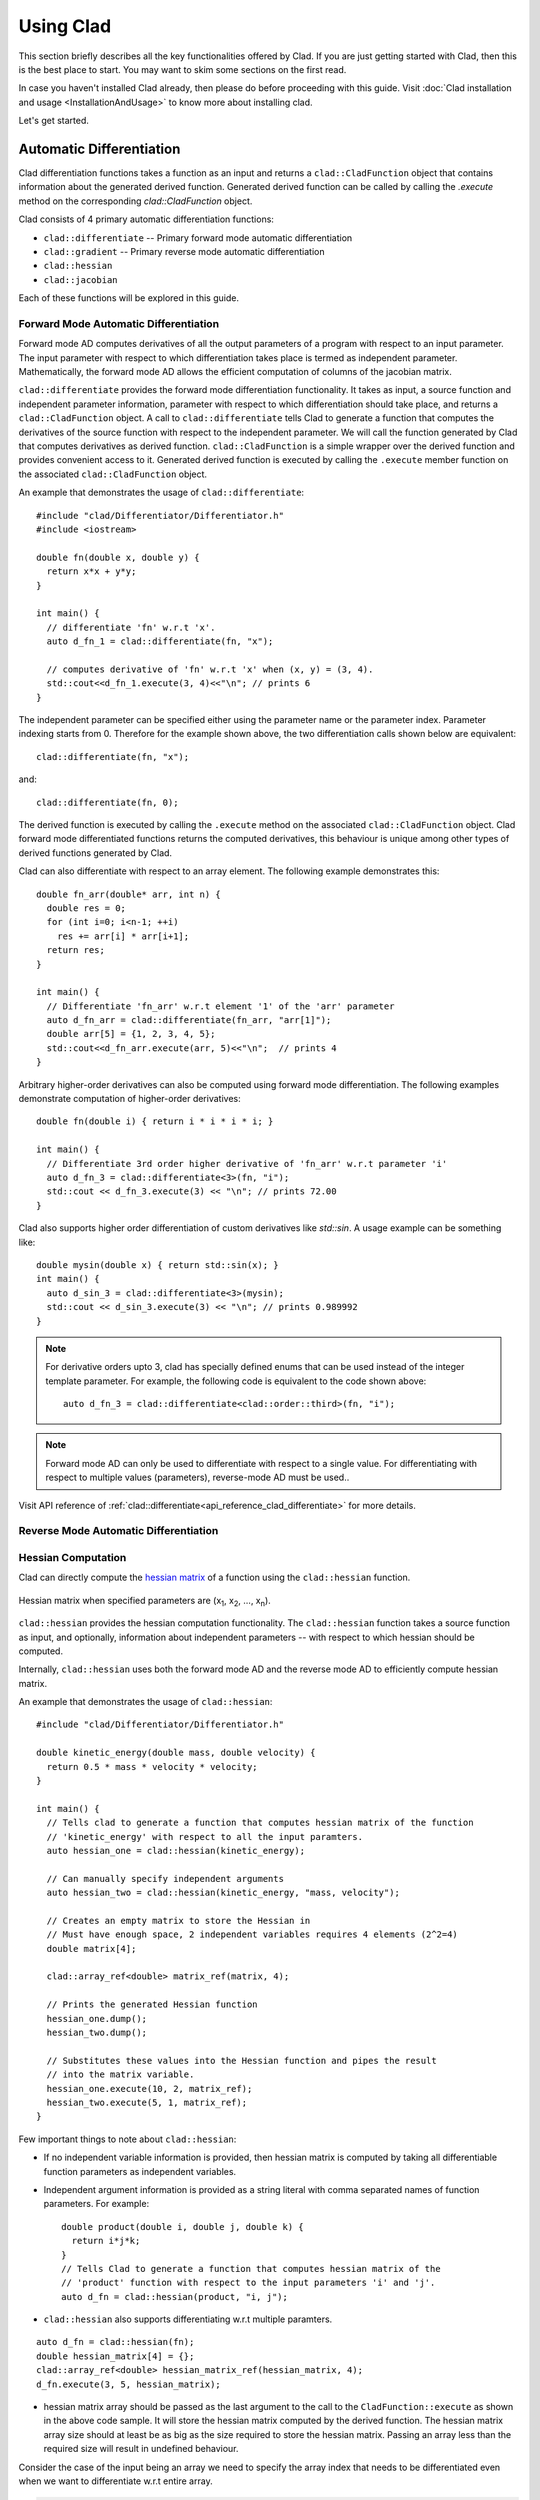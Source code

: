 Using Clad
***********

This section briefly describes all the key functionalities offered by Clad.
If you are just getting started with Clad, then this is the best place to start.
You may want to skim some sections on the first read. 

In case you haven't installed Clad already, then please do before proceeding 
with this guide. Visit :doc:`Clad installation and usage <InstallationAndUsage>` 
to know more about installing clad.

Let's get started.

Automatic Differentiation
===========================

Clad differentiation functions takes a function as an input and returns a 
``clad::CladFunction`` object that contains information about the generated 
derived function. Generated derived function can be called by calling the 
`.execute` method on the corresponding `clad::CladFunction` object.

Clad consists of 4 primary automatic differentiation functions:

- ``clad::differentiate`` -- Primary forward mode automatic differentiation
- ``clad::gradient`` -- Primary reverse mode automatic differentiation
- ``clad::hessian``  
- ``clad::jacobian``

Each of these functions will be explored in this guide.

.. todo::

   Perhaps add example use before proceeding with different differentiation modes.


Forward Mode Automatic Differentiation
----------------------------------------

Forward mode AD computes derivatives of all the output parameters of a program with 
respect to an input parameter. The input parameter with respect to which differentiation
takes place is termed as independent parameter. 
Mathematically, the forward mode AD allows the efficient computation of columns of 
the jacobian matrix.

``clad::differentiate`` provides the forward mode differentiation functionality. 
It takes as input, a source function and independent parameter information,
parameter with respect to which differentiation should take place, and returns a ``clad::CladFunction`` object. 
A call to ``clad::differentiate`` tells Clad to generate a function that computes the 
derivatives of the source function with respect to the independent parameter. We will
call the function generated by Clad that computes derivatives as derived function. 
``clad::CladFunction`` is a simple wrapper over the derived function and provides convenient access to it.
Generated derived function is executed by calling the ``.execute`` member 
function on the associated ``clad::CladFunction`` object.

An example that demonstrates the usage of 
``clad::differentiate``::

   #include "clad/Differentiator/Differentiator.h"
   #include <iostream>

   double fn(double x, double y) {
     return x*x + y*y;
   }

   int main() {
     // differentiate 'fn' w.r.t 'x'.
     auto d_fn_1 = clad::differentiate(fn, "x");

     // computes derivative of 'fn' w.r.t 'x' when (x, y) = (3, 4).
     std::cout<<d_fn_1.execute(3, 4)<<"\n"; // prints 6
   }

The independent parameter can be specified either using the parameter name or
the parameter index. Parameter indexing starts from 0. Therefore for 
the example shown above, the two differentiation calls shown below are
equivalent::

  clad::differentiate(fn, "x");

and::

  clad::differentiate(fn, 0);

The derived function is executed by calling the ``.execute`` method on the associated ``clad::CladFunction`` object. 
Clad forward mode differentiated functions returns the computed derivatives,
this behaviour is unique among other types of derived functions generated by Clad.

Clad can also differentiate with respect to an array element. The following
example demonstrates this::

  double fn_arr(double* arr, int n) {
    double res = 0;
    for (int i=0; i<n-1; ++i)
      res += arr[i] * arr[i+1];
    return res;
  }

  int main() {
    // Differentiate 'fn_arr' w.r.t element '1' of the 'arr' parameter
    auto d_fn_arr = clad::differentiate(fn_arr, "arr[1]");
    double arr[5] = {1, 2, 3, 4, 5};
    std::cout<<d_fn_arr.execute(arr, 5)<<"\n";  // prints 4
  }

Arbitrary higher-order derivatives can also be computed using forward mode 
differentiation. The following examples demonstrate computation of higher-order derivatives::

  double fn(double i) { return i * i * i * i; }

  int main() {
    // Differentiate 3rd order higher derivative of 'fn_arr' w.r.t parameter 'i'
    auto d_fn_3 = clad::differentiate<3>(fn, "i");
    std::cout << d_fn_3.execute(3) << "\n"; // prints 72.00
  }

Clad also supports higher order differentiation of custom derivatives like `std::sin`. A usage example can be something like::
  
  double mysin(double x) { return std::sin(x); }
  int main() {
    auto d_sin_3 = clad::differentiate<3>(mysin);
    std::cout << d_sin_3.execute(3) << "\n"; // prints 0.989992
  }
  
.. note::

   For derivative orders upto 3, clad has specially defined enums that can be used
   instead of the integer template parameter. For example, the following code is
   equivalent to the code shown above::

      auto d_fn_3 = clad::differentiate<clad::order::third>(fn, "i");

.. note::

   Forward mode AD can only be used to differentiate with respect to a single 
   value. For differentiating with respect to multiple values (parameters), 
   reverse-mode AD must be used..
  
Visit API reference of :ref:`clad::differentiate<api_reference_clad_differentiate>`
for more details.

Reverse Mode Automatic Differentiation
----------------------------------------

Hessian Computation
----------------------

Clad can directly compute the 
`hessian matrix <https://en.wikipedia.org/wiki/Hessian_matrix>`_ of a
function using the ``clad::hessian`` function.

.. figure:: ../_static/hessian-matrix.png
  :width: 400
  :align: center
  :alt: Hessian matrix image taken from wikipedia
  
  Hessian matrix when specified parameters are 
  (x\ :sub:`1`\ , x\ :sub:`2`\ , ..., x\ :sub:`n`\ ).

``clad::hessian`` provides the hessian computation functionality. 
The ``clad::hessian`` function takes a source function as input, and optionally, 
information about independent parameters -- with respect to which hessian should be computed.

Internally, ``clad::hessian`` uses both the forward mode AD and the 
reverse mode AD to efficiently compute hessian matrix.  

An example that demonstrates the usage of ``clad::hessian``::

  #include "clad/Differentiator/Differentiator.h"

  double kinetic_energy(double mass, double velocity) {
    return 0.5 * mass * velocity * velocity;
  }

  int main() {
    // Tells clad to generate a function that computes hessian matrix of the function 
    // 'kinetic_energy' with respect to all the input paramters.
    auto hessian_one = clad::hessian(kinetic_energy);

    // Can manually specify independent arguments
    auto hessian_two = clad::hessian(kinetic_energy, "mass, velocity");

    // Creates an empty matrix to store the Hessian in
    // Must have enough space, 2 independent variables requires 4 elements (2^2=4)
    double matrix[4];

    clad::array_ref<double> matrix_ref(matrix, 4);

    // Prints the generated Hessian function
    hessian_one.dump();
    hessian_two.dump();

    // Substitutes these values into the Hessian function and pipes the result
    // into the matrix variable.
    hessian_one.execute(10, 2, matrix_ref);
    hessian_two.execute(5, 1, matrix_ref);
  }

Few important things to note about ``clad::hessian``:

- If no independent variable information is provided, then hessian matrix is 
  computed by taking all differentiable function parameters as independent
  variables.

- Independent argument information is provided as a string literal with comma
  separated names of function parameters. For example::

    double product(double i, double j, double k) {
      return i*j*k;
    }
    // Tells Clad to generate a function that computes hessian matrix of the
    // 'product' function with respect to the input parameters 'i' and 'j'.
    auto d_fn = clad::hessian(product, "i, j");

- ``clad::hessian`` also supports differentiating w.r.t multiple paramters.

::
  
  auto d_fn = clad::hessian(fn);
  double hessian_matrix[4] = {};
  clad::array_ref<double> hessian_matrix_ref(hessian_matrix, 4);
  d_fn.execute(3, 5, hessian_matrix);

- hessian matrix array should be passed as the last argument to the call 
  to the ``CladFunction::execute`` as shown in the above code sample. It will store the hessian matrix computed 
  by the derived function. The hessian matrix array size should at least be as big as the size 
  required to store the hessian matrix. Passing an array less than the required size will result in undefined behaviour.

Consider the case of the input being an array we need to specify the array index 
that needs to be differentiated even when we want to differentiate w.r.t entire array.

.. code-block:: cpp
  
 #include "clad/Differentiator/Differentiator.h"

 double fn(double x, double arr[2]) { return x * arr[0] * arr[1]; }

 int main() {

   auto fn_hessian = clad::hessian(fn, "x, arr[0:1]");

   // We have 3 independent variables thus we require space of 9.
   double mat_fn[9] = {0};
   clad::array_ref<double> mat_fn_ref(mat_fn, 9);
   double num[2] = {1, 2};
   fn_hessian.execute(3, num, mat_fn_ref);
 }

Jacobian Computation
----------------------

The Jacobian matrix is the generalization of the gradient for vector-valued functions of several variables.

Clad can compute the 
 `jacobian matrix <https://en.wikipedia.org/wiki/Jacobian_matrix_and_determinant>`_ of a
 function through the ``clad::jacobian`` interface.

 .. figure:: ../_static/jacobian-matrix.png
   :width: 400
   :align: center
   :alt: Jacobian matrix image taken from Wikipedia

   Jacobian matrix of a function with x\ :sub:`n`\ parameters:  
   (x\ :sub:`1`\ , x\ :sub:`2`\ , ..., x\ :sub:`n`\ ).


 A self-explanatory example that demonstrates the usage of ``clad::jacobian``::

   #include "clad/Differentiator/Differentiator.h"

   void fn_jacobian(double i, double j, double *res) {
      res[0] = i*i;
      res[1] = j*j;
      res[2] = i*j;
   }

   int main() {
     // Generates all first-order partial derivatives columns of a Jacobian matrix
     // and stores CallExprs to them inside a single function 
     auto jacobian = clad::jacobian(fn_jacobian);

     // Creates an empty matrix to store the Jacobian in
     // Must have enough space, 2 columns (independent variables) times 3 rows (2*3=6)
     double matrix[6];

     // Prints the generated Hessian function
     jacobian.dump();

     // Substitutes these values into the Jacobian function and pipes the result
     // into the matrix variable.
     double res[3] = {0, 0, 0};
     jacobian.execute(3, 5, res, matrix);
   }

 Few important things to note through this example:

 - ``clad::jacobian`` supports differentiating w.r.t multiple paramters.

 - The array that will store the computed jacobian matrix needs to be passed as the 
   last argument to ``CladFunction::execute`` call. The array size 
   needs to be greater or equal to the size required to store the jacobian matrix. 
   Passing an array of a smaller size will result in undefined behaviour.

Array Support 
----------------
Clad currently supports differentiating arrays for forward, reverse, hessian and error estimation modes. The interface
for these vary a bit.

Forward mode: The interface requires the user to provide the exact index of the array for which the function is to
be differentiated. The interface of the diff function remains the same as before. An example is given below::

    #include "clad/Differentiator/Differentiator.h"

    double f (double arr[4]) { return arr[0] * arr[1] * arr[2] * arr[3]; }

    int main() {
        // Differentiating the function f w.r.t arr[1] :
        auto f_diff = clad::differentiate(f, "arr[1]");

        double arr[4] = {1, 2, 3, 4};
        // Pass the input to f to the execute function
        // The output is stored in a variable with the same type as the return type of f
        double f_dx = f_diff.execute(arr);

        printf("df/darr[2] = %g\n", f_dx);
    }

Reverse mode: The interface doesn't require any specific index to be mentioned. The interface of the diff function
requires you to pass `clad::array_ref<T>` for the independent variables after you pass the inputs to the original
function. The `T` here is the return type of the original function. The example below will explain it better::

    #include "clad/Differentiator/Differentiator.h"

    double g(double x, double arr[2]) { return x * arr[0] + x * arr[1]; }

    int main() {
        // Differentiating g w.r.t all the input variables (x, arr)
        auto g_grad = clad::gradient(g);

        double x = 2, arr[2] = { 1, 2 };
        // Create memory for the output of differentiation
        double dx = 0, darr[2] = { 0 };

        // Create an clad::array_ref out of darr, no need to create an
        // array_ref for dx we can just pass the pointer to dx
        clad::array_ref<double> darr_ref(darr, 2);

        // The inputs to the original function g (i.e x and arr) are passed
        // followed by the variables to store the output (i.e dx and darr)
        g_grad.execute(x, arr, &dx, darr_ref);

        printf("dg/dx = %g \ndg/darr = { %g, %g } \n", dx, darr[0], darr[1]);
    }

Hessian Mode: The interface requires the indexes of the array being differentiated to be mentioned explicitly even if
you are trying to differentiate w.r.t the whole array. The interface of the diff function requires you to pass an
`clad::array_ref<T>` after passing the inputs to the original function. The `T` is the return type of the original
function and the size of the `clad::array_ref` should be at least the square of the number of independent variables
(each index of an array is counted as one independent variable). Example::

    #include "clad/Differentiator/Differentiator.h"

    double h(double x, double arr[3]) { return x * arr[0] * arr[1] * arr[2]; }

    int main() {
        // Differentiating h w.r.t all the input variables (x, arr)
        // Note that the array and the indexes are explicitly mentioned even though all the indexes (0, 1 and 2)
        // are being differentiated
        auto h_hess = clad::hessian(h, "x, arr[0:2]");

        double x = 2, arr[3] = { 1, 2, 3 };

        // Create memory for the hessian matrix
        // The minimum required size of the matrix is the square of the
        // number of independent variables
        // Since there are 3 indexes of the array and a scalar variable
        // the total number of independent variables are 4
        double mat[16];

        // Create a clad::array_ref for the matrix
        clad::array_ref<double> mat_ref(mat, 16);

        // The inputs to the original function h (i.e x and arr) are passed
        // followed by the output matrix
        h_hess.execute(x, arr, mat_ref);

        printf("hessian matrix: \n"
               "{ %g, %g, %g, %g\n"
               "  %g, %g, %g, %g\n"
               "  %g, %g, %g, %g\n"
               "  %g, %g, %g, %g }\n",
                mat[0], mat[1], mat[2], mat[3],
                mat[4], mat[5], mat[6], mat[7],
                mat[8], mat[9], mat[10], mat[11],
                mat[12], mat[13], mat[14], mat[15]);
    }

Error estimation: This interface is the same as with reverse mode.

Differentiating Functors and Lambdas
-------------------------------------

Despite significant differences, differentiating functors and lambda
expressions is remarkably similar to differentiating ordinary functions.
Similarly, computing the hessian matrix and jacobian matrix of functors and
lambda expressions is also similar to computing hessian matrix and 
jacobian matrix of ordinary functions.

Differentiating functors and lambdas means differentiating the call operator 
(operator()) member function defined by the functor and lambda type and 
executing the differentiated function using a reference to the functor object.

An example that demonstrates the differentiation of functors::

  #include "clad/Differentiator/Differentiator.h"
  
  // A class type with user-defined call operator
  class Equation {
    double m_x, m_y;
  
    public:
    Equation(double x = 0, double y = 0) : m_x(x), m_y(y) {}
    double operator()(double i, double j) {
      return m_x*i*j + m_y*i*j;
    }
    void setX(double x) {
      m_x = x;
    }
  };
  
  int main() {
    Equation E(3, 5);
  
    // Functor is an object of any type which have user defined call operator.
    //
    // Clad differentiation functions can directly differentiate functors.
    // Functors can be passed to clad differentiation functions in two distinct
    // ways:
  
    // 1) Pass by reference
    // differentiates 'E' wrt parameter 'i'
    // object 'E' is saved in the 'CladFunction' object 'd_E'
    auto d_E = clad::differentiate(E, "i");
  
    // 2) Pass as pointers
    // differentiates 'E' wrt parameter 'i'
    // object 'E' is saved in the 'CladFunction' object 'd_E_pointer'
    auto d_E_pointer = clad::differentiate(&E, "i");
  
    // calculate differentiation of 'E' when (i, j) = (7, 9)
    double res1 = d_E.execute(7, 9);  // prints 66
    double res2 = d_E_pointer.execute(7, 9);  // prints 66
  }

Functors and lambda expressions can be passed both by reference and by pointers.
Therefore, the two differentiation calls shown below are equivalent::

  Experiment E;  // a functor
  // passing function by reference
  auto d_E = clad::differentiate(E, "i");

and::

  Experiment E;  // a functor
  // passing function by pointer
  auto d_E = clad::differentiate(&E, "i");

An example that demonstrates differentiation of lambda expressions::

  int main() {
    auto lambda = [](double i, double j) {
      return i*j;
    };
    // Pass by reference
    auto lambda_grad = clad::gradient(lambda);
    // Can be passed by pointer as well!!
    auto lambda_grad_pointer = clad::gradient(&lambda);

    double d_i_1, d_j_1, d_i_2, d_j_2;
    d_i_1 = d_j_1 = d_i_2 = d_j_2 = 0;

    lambda_grad.execute(3, 5, &d_i_1, &d_j_1);
    lambda_grad_pointer.execute(3, 5, &d_i_2, &d_j_2);

    std::cout<<d_i_1<<" "<<d_j_1<<"\n"; // prints 5 3
    std::cout<<d_i_2<<" "<<d_j_2<<"\n"; // prints 5 3
  }

.. note::

   Functor class should not contain multiple overloaded call operators. 
   This restriction will be removed in the future.  

Differentiable Class Types
----------------------------

.. note:: 

   This feature is currently experimental. Expect some adventures while
   using it. If you do decide to go on this adventure, please consider giving 
   your review as well on how we can improve this functionality.

One of the main goals of Clad is to be able to differentiate existing codebases
with minimal boilerplate code. Most existing codebases invariably use several
data structures for representing different information at various stages of computations.
Thus, we are adding support for differentiating class type objects for convenient and effective
differentiation of existing codebases. 

Before going any further, let's first understand how data structures and functions 
relate to their mathematical counterparts, and what does it mean for a data structure or a function
to be differentiable.
As per the principles of calculus and from purely mathematical perspective, only mathematical functions, are 
differentiable. Intuitively, data structures represent a mathematical space, and are thus, not 
differentiable from mathematical point of view. On the other hand, functions represent mathematical functions and can thus,
be differentiable. Please note that not all functions represent a mathematical space. We will call a function, a differentiable function, if it represents a mathematical function 
and can be differentiated.
We will call a type, a differentiable type, if Clad can perform calculus on the 
values of this type. A differentiable function should only use differentiable types
in its definition. 

.. math::

   F : X \longrightarrow Y

where

.. math::

   X = (x_0, x_1, x_2, ...) \\
   Y = (y_0, y_1, y_2, ...)


For a class type to be differentiable, it should satisfy the following rules:

- Represent a real vector space.
- Have a default constructor that zero initialises the object of
  the class.
  Class objects initialised by the default constructor should represent
  0 tangent vector -- that is, all real data members should be equal to 0.
- Copy initialisation should perform deep copy initialisation. For example, 
  after performing the initialisation ``a(b)``:, 1) there should be no shared 
  resource between ``a`` and ``b``, and 2) values of all the associated data
  members of ``a`` and ``b`` should be equal.
- Assignment operator should performs deep copy. 
  For example, after performing the assignment ``a = b;``: there should be no 
  shared resource between ``a`` and ``b``; and values of all the associated data
  members of ``a`` and ``b`` should be equal.
  

In general, type of derivative of a variable of type 'YType' with respect to
a variable of type 'XType' is a function of both 'YType' and 'XType'. Therefore,
:math:`DerivativeType = f(YType, XType)`. Intuitively, derivative type should be
able to represent all the derivatives that are obtained on differentiating a variable
``y`` with respect to a variable ``x``. We will obtain more than one derivative if either
or both of ``x`` and ``y`` are aggregate types.

In case when both ``y`` and ``x`` are built-in scalar numerical type, as your 
intuition probably suggests, the derivative type is also a built-in scalar 
numerical type. Things get more complicated when one or both the types
are aggregate types. When used in a computation, aggregate types -- or more generally, 
class types -- represent a mathematical space. In the specific case when either of ``y`` 
or ``x`` is a built-in numerical scalar type, the derivative type can be considered
to be the other type. For example, consider the following aggregate type::

  struct Vector {
    double data[5];
  };

If we are differentiating a variable ``v`` of type ``Vector`` with respect to a variable ``x`` of type ``double``.
Then, the derivative is of the ``Vector`` type. Mathematically, let ``Vector`` represents
a vector space :math:`V`, then the following relations holds true:

.. math::
  x \in \mathbb{R} \\
  v \in V \\
  \pdv{v}{x} \in V

If :math:`\pdv{v}{x}` is stored in a variable `d_v`. Then we can access the individual 
derivatives as follows::

  d_v.data[0];  // derivative of v.data[0] w.r.t x
  d_v.data[1];  // derivative of v.data[1] w.r.t x
  .. and so on ..

Similarly, in the case of differentiating a variable ``y`` of type ``double`` with respect to a variable ``v`` of type ``Vector``,
the derivative, ``d_v``, is again of the ``Vector`` type. But the derivatives represented by the elements of ``d_v.data``` have changed.
In this case, the elements of ``d_v.data`` represent derivative of ``y`` with respect to each of the elements of ``v.data``.

If :math:`\pdv{x}{v}` is stored in a variable ``d_v``. Then we can access the individual derivatives as follows::

  d_v.data[0];  // derivative of x w.r.t v.data[0]
  d_v.data[1];  // derivative of x w.r.t v.data[1]
  .. and so on ..

Currently, class type support have the following limitations:

- Calls to member functions are not supported
- Calls to overloaded operators are not supported
- Initialising class type variables using non-default constructors that take 
  non-literal arguments (non-zero derivatives) are not supported.
- Class cannot have pointer or reference data members.

Class type support is under active development and thus, most of these 
limitations will be removed soon.

Specifying Custom Derivatives
-------------------------------

At times Clad may be unable to differentiate your function (e.g. if its definition is 
in a library and the source code is not available) or an efficient/more numerically 
stable expression for derivatives may be known that couldn't be computed just by applying 
the rules of automatic differentiation. In such cases, it is useful 
to be able to specify custom derivatives for the function.

Clad supports this functionality by allowing the user to specify their own custom derivatives
pushforward and pullback functions in the namespace ``clad::custom_derivatives::``. 
For a function ``FNAME`` one can specify:

- a custom derivative pushforward function by defining a function
  ``FNAME_pushforward`` inside the namespace ``clad::custom_derivatives::``.
- a custom derivative pullback function by defining a function
  ``FNAME_pullback`` inside the namespace ``clad::custom_derivatives::``.

When Clad will encounter a function ``FNAME``, it will first search for a 
suitable custom derivative function definition within the custom_derivatives namespace. 
Provided no definition was found, Clad will proceed to automatically derive the function.

Please read `Pushforward and Pullback Functions` section to get better understanding 
of them.

.. note::

   Currently, there is no way of specifying custom derivative function for 
   member functions. This limitation will be removed soon.

Example:

- Suppose that you have a function ``my_pow(x, y)`` which computes ``x`` to 
  the power of ``y``. In this example, Clad is not able to differentiate ``my_pow``'s 
  body 
  (e.g. it calls an external library or uses some non-differentiable approximation)::

    double my_pow(double x, double exponent) { // something non-differentiable here... }

However, the analytical formulas of its derivatives are known, thus one can easily 
specify custom derivatives::

  namespace clad {
    namespace custom_derivatives {
      double my_pow_pullback(double x, double exponent, double d_x,
                             double d_exponent) {
        return exponent * my_pow(x, exponent - 1) * d_x +
               (my_pow(x, exponent) * ::std::log(x)) * d_exponent;
      }
    } 
  } 

Moreover, a custom gradient can be specified::

  namespace clad {
    namespace custom_derivatives {
      void my_pow_pullback(double x, double exponent, double d_y,
                           clad::array_ref<double> d_x,
                           clad::array_ref<double> exponent) {
        double t = my_pow(x, exponent-1);
        *d_x += t * d_y;
        *d_exponent += t * x * ::std::log(x) * d_y;
      }
    }
  }

Whenever Clad will encounter ``my_pow`` inside a differentiated function, it 
will first try to find and use the provided custom derivative funtion before
attempting to automatically differentiate it.

.. note::
   Clad provides custom derivatives for some mathematical functions from ``<cmath>`` by default.


Numerical Differentiation Fallback
====================================

In the cases that Clad is unable to differentiate a function by itself or cannot see the function's definition, it will 
numerically differentiate the function. Clad uses the `Five-Point Stencil Method <https://en.wikipedia.org/wiki/Five-point_stencil>`_ 
with support for differentiating most scalar or array (pointer) types. For a comprehensive demo on numerically 
differentiating custom/user-defined types, you can checkout the following `demo <https://github.com/vgvassilev/clad/blob/master/demos/CustomTypeNumDiff.cpp>`__.

This default behavior can be disabled by passing the `-DCLAD_NO_NUM_DIFF` flag during the compilation of 
your programs. This will cause Clad to fail and error out if it encounters something non-differentiable. 
Another interesting bit of information that can be solicited from numerical differentiation calls is error information. 
Since numerical differentiation is only a way to estimate the derivative, it is essential to keep track of any associated 
errors. Error estimates from numerical differentiation calls can be printed to stdout using the `-fprint-num-diff-errors` 
compilation flag. This flag is overridden by the `-DCLAD_NO_NUM_DIFF` flag.

Error Estimation
======================

Clad is capable of annotating a given function with floating point error estimation code using reverse mode AD. 
An interface similar to `clad::gradient(f)` is provided as follows:

`clad::estimate_error(f)`, where `f` is a pointer to the function or method to be annotated with floating point 
error estimation code.

The function signature of the generated code is the same as from `clad::gradient(f)` with an extra argument at 
the end of type `double&`, which returns the total floating point error in the function by reference. For a user 
function `double f(double, double)` example usage is described below::

  double f(double x, double y) {
    double z;
    z = x + y;
    return z
  }
  
  int main() {
    // Generate the floating point error estimation code for 'f'.
    auto df = clad::estimate_error(f);
    // Print the generated code to standard output.
    df.dump();
    // Declare the necessary variables.
    double x, y, d_x, d_y, final_error = 0;
    // Finally call execute on the generated code.
    df.execute(x, y, &d_x, &d_y, final_error);
    // After this, 'final_error' contains the floating-point error in function 'f'.
  }

The above example generates the floating point error estimation code using an in-built taylor approximation model. 
However, Clad is capable of using any user defined custom model, for information on how to use you own custom model, 
please visit this `demo <https://github.com/vgvassilev/clad/tree/master/demos/ErrorEstimation/CustomModel>`__.
This `tutorial <https://compiler-research.org/tutorials/fp_error_estimation_clad_tutorial/>`_
provides a comprehensive guide on building your own custom models and understanding the working behind the error 
estimation framework.

Debug functionalities
======================


